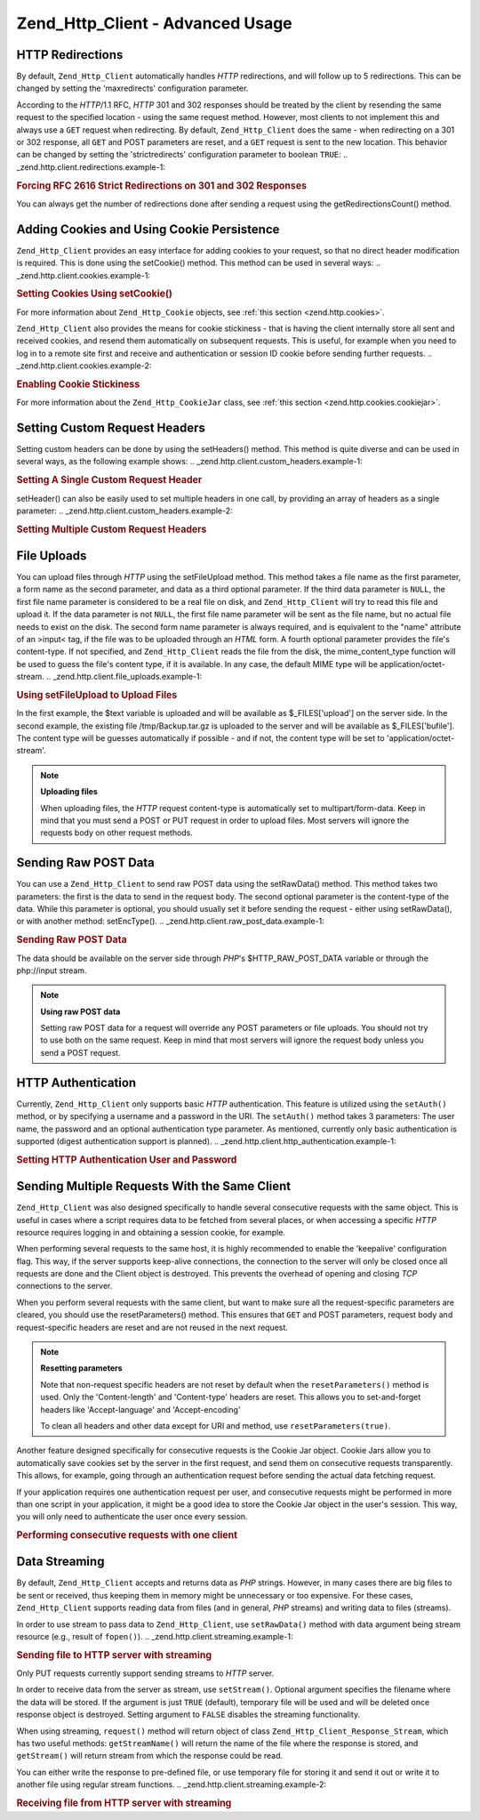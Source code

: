 
.. _zend.http.client.advanced:

Zend_Http_Client - Advanced Usage
=================================


.. _zend.http.client.redirections:

HTTP Redirections
-----------------

By default, ``Zend_Http_Client`` automatically handles *HTTP* redirections, and will follow up to 5 redirections. This can be changed by setting the 'maxredirects' configuration parameter.

According to the *HTTP*/1.1 RFC, *HTTP* 301 and 302 responses should be treated by the client by resending the same request to the specified location - using the same request method. However, most clients to not implement this and always use a ``GET`` request when redirecting. By default, ``Zend_Http_Client`` does the same - when redirecting on a 301 or 302 response, all ``GET`` and POST parameters are reset, and a ``GET`` request is sent to the new location. This behavior can be changed by setting the 'strictredirects' configuration parameter to boolean ``TRUE``:
.. _zend.http.client.redirections.example-1:

.. rubric:: Forcing RFC 2616 Strict Redirections on 301 and 302 Responses

.. code-block:: php
   :linenos:

   // Strict Redirections
   $client->setConfig(array('strictredirects' => true));

   // Non-strict Redirections
   $client->setConfig(array('strictredirects' => false));



You can always get the number of redirections done after sending a request using the getRedirectionsCount() method.


.. _zend.http.client.cookies:

Adding Cookies and Using Cookie Persistence
-------------------------------------------

``Zend_Http_Client`` provides an easy interface for adding cookies to your request, so that no direct header modification is required. This is done using the setCookie() method. This method can be used in several ways:
.. _zend.http.client.cookies.example-1:

.. rubric:: Setting Cookies Using setCookie()

.. code-block:: php
   :linenos:

   // Easy and simple: by providing a cookie name and cookie value
   $client->setCookie('flavor', 'chocolate chips');

   // By directly providing a raw cookie string (name=value)
   // Note that the value must be already URL encoded
   $client->setCookie('flavor=chocolate%20chips');

   // By providing a Zend_Http_Cookie object
   $cookie = Zend_Http_Cookie::fromString('flavor=chocolate%20chips');
   $client->setCookie($cookie);

For more information about ``Zend_Http_Cookie`` objects, see :ref:`this section <zend.http.cookies>`.

``Zend_Http_Client`` also provides the means for cookie stickiness - that is having the client internally store all sent and received cookies, and resend them automatically on subsequent requests. This is useful, for example when you need to log in to a remote site first and receive and authentication or session ID cookie before sending further requests.
.. _zend.http.client.cookies.example-2:

.. rubric:: Enabling Cookie Stickiness

.. code-block:: php
   :linenos:

   // To turn cookie stickiness on, set a Cookie Jar
   $client->setCookieJar();

   // First request: log in and start a session
   $client->setUri('http://example.com/login.php');
   $client->setParameterPost('user', 'h4x0r');
   $client->setParameterPost('password', '1337');
   $client->request('POST');

   // The Cookie Jar automatically stores the cookies set
   // in the response, like a session ID cookie.

   // Now we can send our next request - the stored cookies
   // will be automatically sent.
   $client->setUri('http://example.com/read_member_news.php');
   $client->request('GET');

For more information about the ``Zend_Http_CookieJar`` class, see :ref:`this section <zend.http.cookies.cookiejar>`.


.. _zend.http.client.custom_headers:

Setting Custom Request Headers
------------------------------

Setting custom headers can be done by using the setHeaders() method. This method is quite diverse and can be used in several ways, as the following example shows:
.. _zend.http.client.custom_headers.example-1:

.. rubric:: Setting A Single Custom Request Header

.. code-block:: php
   :linenos:

   // Setting a single header, overwriting any previous value
   $client->setHeaders('Host', 'www.example.com');

   // Another way of doing the exact same thing
   $client->setHeaders('Host: www.example.com');

   // Setting several values for the same header
   // (useful mostly for Cookie headers):
   $client->setHeaders('Cookie', array(
       'PHPSESSID=1234567890abcdef1234567890abcdef',
       'language=he'
   ));



setHeader() can also be easily used to set multiple headers in one call, by providing an array of headers as a single parameter:
.. _zend.http.client.custom_headers.example-2:

.. rubric:: Setting Multiple Custom Request Headers

.. code-block:: php
   :linenos:

   // Setting multiple headers, overwriting any previous value
   $client->setHeaders(array(
       'Host' => 'www.example.com',
       'Accept-encoding' => 'gzip,deflate',
       'X-Powered-By' => 'Zend Framework'));

   // The array can also contain full array strings:
   $client->setHeaders(array(
       'Host: www.example.com',
       'Accept-encoding: gzip,deflate',
       'X-Powered-By: Zend Framework'));




.. _zend.http.client.file_uploads:

File Uploads
------------

You can upload files through *HTTP* using the setFileUpload method. This method takes a file name as the first parameter, a form name as the second parameter, and data as a third optional parameter. If the third data parameter is ``NULL``, the first file name parameter is considered to be a real file on disk, and ``Zend_Http_Client`` will try to read this file and upload it. If the data parameter is not ``NULL``, the first file name parameter will be sent as the file name, but no actual file needs to exist on the disk. The second form name parameter is always required, and is equivalent to the "name" attribute of an >input< tag, if the file was to be uploaded through an *HTML* form. A fourth optional parameter provides the file's content-type. If not specified, and ``Zend_Http_Client`` reads the file from the disk, the mime_content_type function will be used to guess the file's content type, if it is available. In any case, the default MIME type will be application/octet-stream.
.. _zend.http.client.file_uploads.example-1:

.. rubric:: Using setFileUpload to Upload Files

.. code-block:: php
   :linenos:

   // Uploading arbitrary data as a file
   $text = 'this is some plain text';
   $client->setFileUpload('some_text.txt', 'upload', $text, 'text/plain');

   // Uploading an existing file
   $client->setFileUpload('/tmp/Backup.tar.gz', 'bufile');

   // Send the files
   $client->request('POST');

In the first example, the $text variable is uploaded and will be available as $_FILES['upload'] on the server side. In the second example, the existing file /tmp/Backup.tar.gz is uploaded to the server and will be available as $_FILES['bufile']. The content type will be guesses automatically if possible - and if not, the content type will be set to 'application/octet-stream'.

.. note::
   **Uploading files**

   When uploading files, the *HTTP* request content-type is automatically set to multipart/form-data. Keep in mind that you must send a POST or PUT request in order to upload files. Most servers will ignore the requests body on other request methods.



.. _zend.http.client.raw_post_data:

Sending Raw POST Data
---------------------

You can use a ``Zend_Http_Client`` to send raw POST data using the setRawData() method. This method takes two parameters: the first is the data to send in the request body. The second optional parameter is the content-type of the data. While this parameter is optional, you should usually set it before sending the request - either using setRawData(), or with another method: setEncType().
.. _zend.http.client.raw_post_data.example-1:

.. rubric:: Sending Raw POST Data

.. code-block:: php
   :linenos:

   $xml = '<book>' .
          '  <title>Islands in the Stream</title>' .
          '  <author>Ernest Hemingway</author>' .
          '  <year>1970</year>' .
          '</book>';

   $client->setRawData($xml, 'text/xml')->request('POST');

   // Another way to do the same thing:
   $client->setRawData($xml)->setEncType('text/xml')->request('POST');

The data should be available on the server side through *PHP*'s $HTTP_RAW_POST_DATA variable or through the php://input stream.

.. note::
   **Using raw POST data**

   Setting raw POST data for a request will override any POST parameters or file uploads. You should not try to use both on the same request. Keep in mind that most servers will ignore the request body unless you send a POST request.



.. _zend.http.client.http_authentication:

HTTP Authentication
-------------------

Currently, ``Zend_Http_Client`` only supports basic *HTTP* authentication. This feature is utilized using the ``setAuth()`` method, or by specifying a username and a password in the URI. The ``setAuth()`` method takes 3 parameters: The user name, the password and an optional authentication type parameter. As mentioned, currently only basic authentication is supported (digest authentication support is planned).
.. _zend.http.client.http_authentication.example-1:

.. rubric:: Setting HTTP Authentication User and Password

.. code-block:: php
   :linenos:

   // Using basic authentication
   $client->setAuth('shahar', 'myPassword!', Zend_Http_Client::AUTH_BASIC);

   // Since basic auth is default, you can just do this:
   $client->setAuth('shahar', 'myPassword!');

   // You can also specify username and password in the URI
   $client->setUri('http://christer:secret@example.com');




.. _zend.http.client.multiple_requests:

Sending Multiple Requests With the Same Client
----------------------------------------------

``Zend_Http_Client`` was also designed specifically to handle several consecutive requests with the same object. This is useful in cases where a script requires data to be fetched from several places, or when accessing a specific *HTTP* resource requires logging in and obtaining a session cookie, for example.

When performing several requests to the same host, it is highly recommended to enable the 'keepalive' configuration flag. This way, if the server supports keep-alive connections, the connection to the server will only be closed once all requests are done and the Client object is destroyed. This prevents the overhead of opening and closing *TCP* connections to the server.

When you perform several requests with the same client, but want to make sure all the request-specific parameters are cleared, you should use the resetParameters() method. This ensures that ``GET`` and POST parameters, request body and request-specific headers are reset and are not reused in the next request.

.. note::
   **Resetting parameters**

   Note that non-request specific headers are not reset by default when the ``resetParameters()`` method is used. Only the 'Content-length' and 'Content-type' headers are reset. This allows you to set-and-forget headers like 'Accept-language' and 'Accept-encoding'


   To clean all headers and other data except for URI and method, use ``resetParameters(true)``.


Another feature designed specifically for consecutive requests is the Cookie Jar object. Cookie Jars allow you to automatically save cookies set by the server in the first request, and send them on consecutive requests transparently. This allows, for example, going through an authentication request before sending the actual data fetching request.

If your application requires one authentication request per user, and consecutive requests might be performed in more than one script in your application, it might be a good idea to store the Cookie Jar object in the user's session. This way, you will only need to authenticate the user once every session.


.. _zend.http.client.multiple_requests.example-1:

.. rubric:: Performing consecutive requests with one client

.. code-block:: php
   :linenos:

   // First, instantiate the client
   $client = new Zend_Http_Client('http://www.example.com/fetchdata.php', array(
       'keepalive' => true
   ));

   // Do we have the cookies stored in our session?
   if (isset($_SESSION['cookiejar']) &&
       $_SESSION['cookiejar'] instanceof Zend_Http_CookieJar) {

       $client->setCookieJar($_SESSION['cookiejar']);
   } else {
       // If we don't, authenticate and store cookies
       $client->setCookieJar();
       $client->setUri('http://www.example.com/login.php');
       $client->setParameterPost(array(
           'user' => 'shahar',
           'pass' => 'somesecret'
       ));
       $client->request(Zend_Http_Client::POST);

       // Now, clear parameters and set the URI to the original one
       // (note that the cookies that were set by the server are now
       // stored in the jar)
       $client->resetParameters();
       $client->setUri('http://www.example.com/fetchdata.php');
   }

   $response = $client->request(Zend_Http_Client::GET);

   // Store cookies in session, for next page
   $_SESSION['cookiejar'] = $client->getCookieJar();


.. _zend.http.client.streaming:

Data Streaming
--------------

By default, ``Zend_Http_Client`` accepts and returns data as *PHP* strings. However, in many cases there are big files to be sent or received, thus keeping them in memory might be unnecessary or too expensive. For these cases, ``Zend_Http_Client`` supports reading data from files (and in general, *PHP* streams) and writing data to files (streams).

In order to use stream to pass data to ``Zend_Http_Client``, use ``setRawData()`` method with data argument being stream resource (e.g., result of ``fopen()``).
.. _zend.http.client.streaming.example-1:

.. rubric:: Sending file to HTTP server with streaming

.. code-block:: php
   :linenos:

   $fp = fopen("mybigfile.zip", "r");
   $client->setRawData($fp, 'application/zip')->request('PUT');



Only PUT requests currently support sending streams to *HTTP* server.

In order to receive data from the server as stream, use ``setStream()``. Optional argument specifies the filename where the data will be stored. If the argument is just ``TRUE`` (default), temporary file will be used and will be deleted once response object is destroyed. Setting argument to ``FALSE`` disables the streaming functionality.

When using streaming, ``request()`` method will return object of class ``Zend_Http_Client_Response_Stream``, which has two useful methods: ``getStreamName()`` will return the name of the file where the response is stored, and ``getStream()`` will return stream from which the response could be read.

You can either write the response to pre-defined file, or use temporary file for storing it and send it out or write it to another file using regular stream functions.
.. _zend.http.client.streaming.example-2:

.. rubric:: Receiving file from HTTP server with streaming

.. code-block:: php
   :linenos:

   $client->setStream(); // will use temp file
   $response = $client->request('GET');
   // copy file
   copy($response->getStreamName(), "my/downloads/file");
   // use stream
   $fp = fopen("my/downloads/file2", "w");
   stream_copy_to_stream($response->getStream(), $fp);
   // Also can write to known file
   $client->setStream("my/downloads/myfile)->request('GET');




